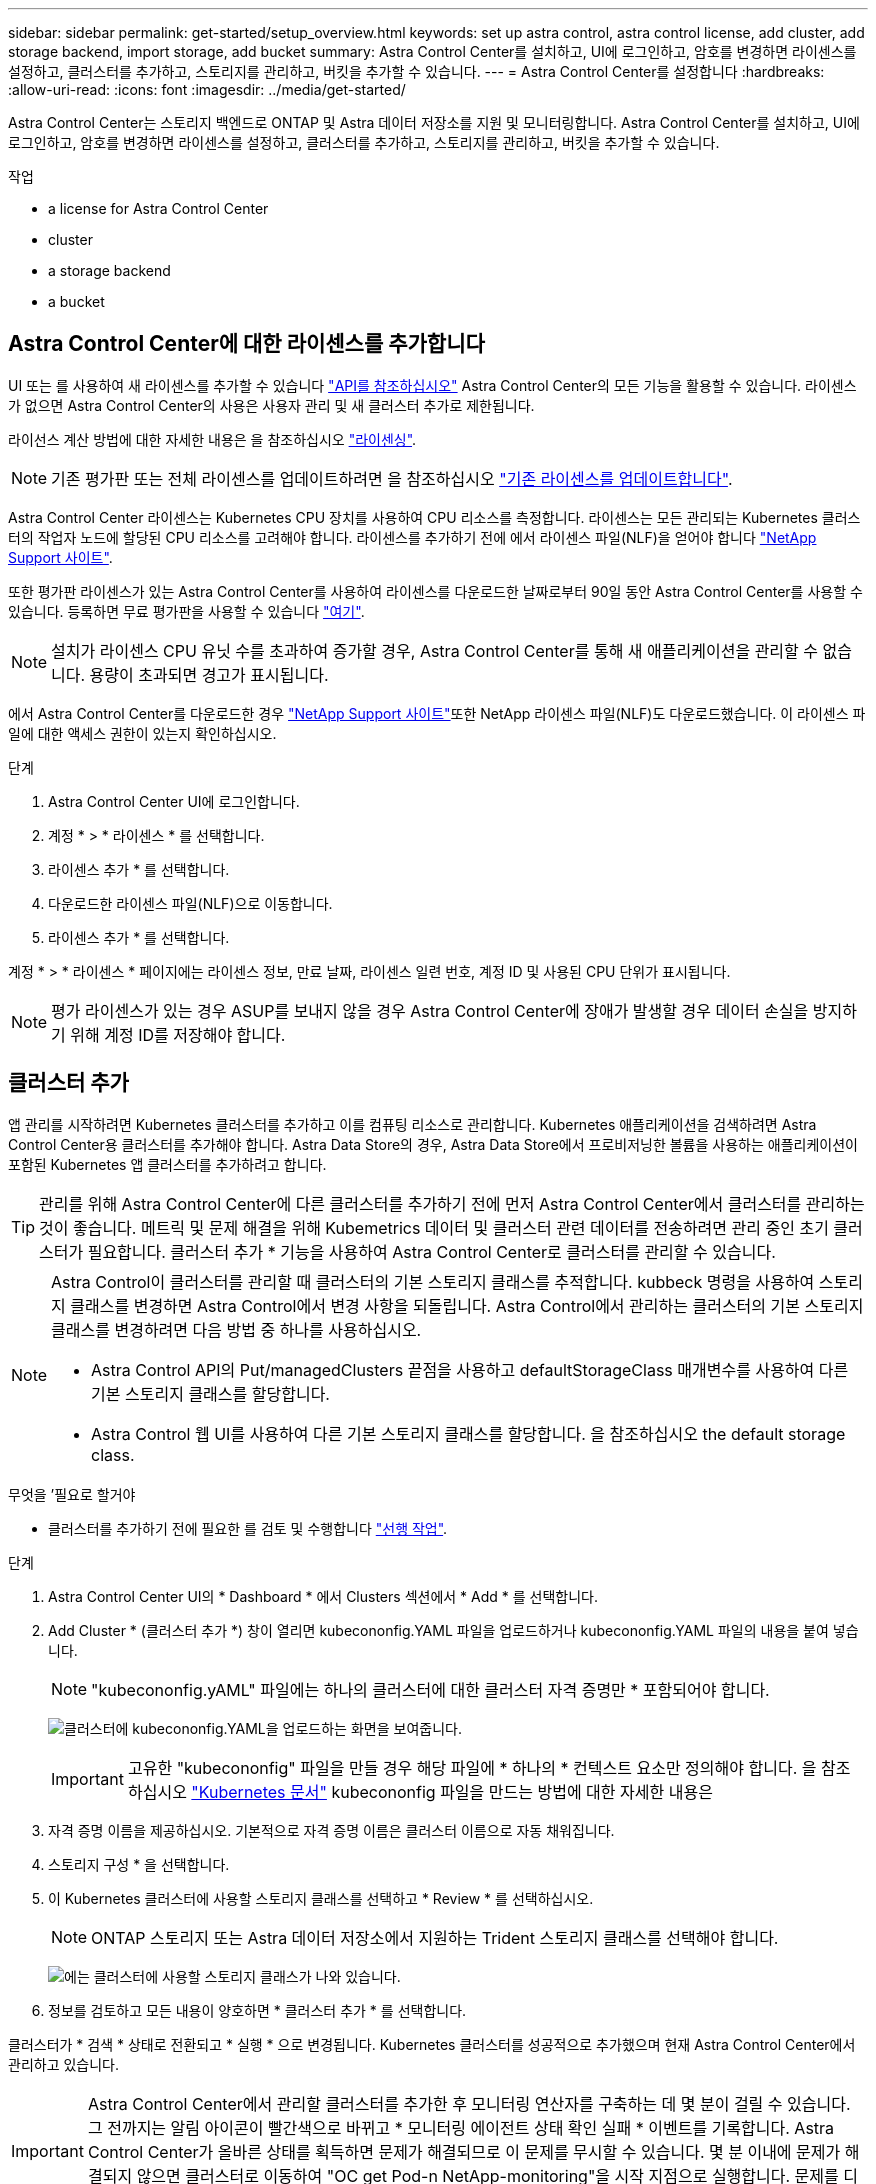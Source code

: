 ---
sidebar: sidebar 
permalink: get-started/setup_overview.html 
keywords: set up astra control, astra control license, add cluster, add storage backend, import storage, add bucket 
summary: Astra Control Center를 설치하고, UI에 로그인하고, 암호를 변경하면 라이센스를 설정하고, 클러스터를 추가하고, 스토리지를 관리하고, 버킷을 추가할 수 있습니다. 
---
= Astra Control Center를 설정합니다
:hardbreaks:
:allow-uri-read: 
:icons: font
:imagesdir: ../media/get-started/


Astra Control Center는 스토리지 백엔드로 ONTAP 및 Astra 데이터 저장소를 지원 및 모니터링합니다. Astra Control Center를 설치하고, UI에 로그인하고, 암호를 변경하면 라이센스를 설정하고, 클러스터를 추가하고, 스토리지를 관리하고, 버킷을 추가할 수 있습니다.

.작업
*  a license for Astra Control Center
*  cluster
*  a storage backend
*  a bucket




== Astra Control Center에 대한 라이센스를 추가합니다

UI 또는 를 사용하여 새 라이센스를 추가할 수 있습니다 https://docs.netapp.com/us-en/astra-automation/index.html["API를 참조하십시오"^] Astra Control Center의 모든 기능을 활용할 수 있습니다. 라이센스가 없으면 Astra Control Center의 사용은 사용자 관리 및 새 클러스터 추가로 제한됩니다.

라이선스 계산 방법에 대한 자세한 내용은 을 참조하십시오 link:../concepts/licensing.html["라이센싱"].


NOTE: 기존 평가판 또는 전체 라이센스를 업데이트하려면 을 참조하십시오 link:../use/update-licenses.html["기존 라이센스를 업데이트합니다"].

Astra Control Center 라이센스는 Kubernetes CPU 장치를 사용하여 CPU 리소스를 측정합니다. 라이센스는 모든 관리되는 Kubernetes 클러스터의 작업자 노드에 할당된 CPU 리소스를 고려해야 합니다. 라이센스를 추가하기 전에 에서 라이센스 파일(NLF)을 얻어야 합니다 link:https://mysupport.netapp.com/site/products/all/details/astra-control-center/downloads-tab["NetApp Support 사이트"^].

또한 평가판 라이센스가 있는 Astra Control Center를 사용하여 라이센스를 다운로드한 날짜로부터 90일 동안 Astra Control Center를 사용할 수 있습니다. 등록하면 무료 평가판을 사용할 수 있습니다 link:https://cloud.netapp.com/astra-register["여기"^].


NOTE: 설치가 라이센스 CPU 유닛 수를 초과하여 증가할 경우, Astra Control Center를 통해 새 애플리케이션을 관리할 수 없습니다. 용량이 초과되면 경고가 표시됩니다.

에서 Astra Control Center를 다운로드한 경우 https://mysupport.netapp.com/site/products/all/details/astra-control-center/downloads-tab["NetApp Support 사이트"^]또한 NetApp 라이센스 파일(NLF)도 다운로드했습니다. 이 라이센스 파일에 대한 액세스 권한이 있는지 확인하십시오.

.단계
. Astra Control Center UI에 로그인합니다.
. 계정 * > * 라이센스 * 를 선택합니다.
. 라이센스 추가 * 를 선택합니다.
. 다운로드한 라이센스 파일(NLF)으로 이동합니다.
. 라이센스 추가 * 를 선택합니다.


계정 * > * 라이센스 * 페이지에는 라이센스 정보, 만료 날짜, 라이센스 일련 번호, 계정 ID 및 사용된 CPU 단위가 표시됩니다.


NOTE: 평가 라이센스가 있는 경우 ASUP를 보내지 않을 경우 Astra Control Center에 장애가 발생할 경우 데이터 손실을 방지하기 위해 계정 ID를 저장해야 합니다.



== 클러스터 추가

앱 관리를 시작하려면 Kubernetes 클러스터를 추가하고 이를 컴퓨팅 리소스로 관리합니다. Kubernetes 애플리케이션을 검색하려면 Astra Control Center용 클러스터를 추가해야 합니다. Astra Data Store의 경우, Astra Data Store에서 프로비저닝한 볼륨을 사용하는 애플리케이션이 포함된 Kubernetes 앱 클러스터를 추가하려고 합니다.


TIP: 관리를 위해 Astra Control Center에 다른 클러스터를 추가하기 전에 먼저 Astra Control Center에서 클러스터를 관리하는 것이 좋습니다. 메트릭 및 문제 해결을 위해 Kubemetrics 데이터 및 클러스터 관련 데이터를 전송하려면 관리 중인 초기 클러스터가 필요합니다. 클러스터 추가 * 기능을 사용하여 Astra Control Center로 클러스터를 관리할 수 있습니다.

[NOTE]
====
Astra Control이 클러스터를 관리할 때 클러스터의 기본 스토리지 클래스를 추적합니다. kubbeck 명령을 사용하여 스토리지 클래스를 변경하면 Astra Control에서 변경 사항을 되돌립니다. Astra Control에서 관리하는 클러스터의 기본 스토리지 클래스를 변경하려면 다음 방법 중 하나를 사용하십시오.

* Astra Control API의 Put/managedClusters 끝점을 사용하고 defaultStorageClass 매개변수를 사용하여 다른 기본 스토리지 클래스를 할당합니다.
* Astra Control 웹 UI를 사용하여 다른 기본 스토리지 클래스를 할당합니다. 을 참조하십시오  the default storage class.


====
.무엇을 &#8217;필요로 할거야
* 클러스터를 추가하기 전에 필요한 를 검토 및 수행합니다 link:add-cluster-reqs.html["선행 작업"^].


.단계
. Astra Control Center UI의 * Dashboard * 에서 Clusters 섹션에서 * Add * 를 선택합니다.
. Add Cluster * (클러스터 추가 *) 창이 열리면 kubecononfig.YAML 파일을 업로드하거나 kubecononfig.YAML 파일의 내용을 붙여 넣습니다.
+

NOTE: "kubecononfig.yAML" 파일에는 하나의 클러스터에 대한 클러스터 자격 증명만 * 포함되어야 합니다.

+
image:cluster-creds.png["클러스터에 kubecononfig.YAML을 업로드하는 화면을 보여줍니다."]

+

IMPORTANT: 고유한 "kubecononfig" 파일을 만들 경우 해당 파일에 * 하나의 * 컨텍스트 요소만 정의해야 합니다. 을 참조하십시오 https://kubernetes.io/docs/concepts/configuration/organize-cluster-access-kubeconfig/["Kubernetes 문서"^] kubecononfig 파일을 만드는 방법에 대한 자세한 내용은

. 자격 증명 이름을 제공하십시오. 기본적으로 자격 증명 이름은 클러스터 이름으로 자동 채워집니다.
. 스토리지 구성 * 을 선택합니다.
. 이 Kubernetes 클러스터에 사용할 스토리지 클래스를 선택하고 * Review * 를 선택하십시오.
+

NOTE: ONTAP 스토리지 또는 Astra 데이터 저장소에서 지원하는 Trident 스토리지 클래스를 선택해야 합니다.

+
image:cluster-storage.png["에는 클러스터에 사용할 스토리지 클래스가 나와 있습니다."]

. 정보를 검토하고 모든 내용이 양호하면 * 클러스터 추가 * 를 선택합니다.


클러스터가 * 검색 * 상태로 전환되고 * 실행 * 으로 변경됩니다. Kubernetes 클러스터를 성공적으로 추가했으며 현재 Astra Control Center에서 관리하고 있습니다.


IMPORTANT: Astra Control Center에서 관리할 클러스터를 추가한 후 모니터링 연산자를 구축하는 데 몇 분이 걸릴 수 있습니다. 그 전까지는 알림 아이콘이 빨간색으로 바뀌고 * 모니터링 에이전트 상태 확인 실패 * 이벤트를 기록합니다. Astra Control Center가 올바른 상태를 획득하면 문제가 해결되므로 이 문제를 무시할 수 있습니다. 몇 분 이내에 문제가 해결되지 않으면 클러스터로 이동하여 "OC get Pod-n NetApp-monitoring"을 시작 지점으로 실행합니다. 문제를 디버깅하려면 모니터링 운영자 로그를 확인해야 합니다.



== 스토리지 백엔드를 추가합니다

Astra Control에서 리소스를 관리할 수 있도록 스토리지 백엔드를 추가할 수 있습니다. 관리되는 클러스터에 스토리지 백엔드를 구축하거나 기존 스토리지 백엔드를 사용할 수 있습니다.

Astra Control에서 스토리지 클러스터를 스토리지 백엔드로 관리하면 PVS(영구적 볼륨)와 스토리지 백엔드 간의 연결 및 추가 스토리지 메트릭을 얻을 수 있습니다.

.무엇을 &#8217;기존 Astra Data Store 구축에 필요합니다
* Kubernetes 앱 클러스터와 기본 컴퓨팅 클러스터가 추가되었습니다.
+

IMPORTANT: Astra Data Store용 Kubernetes 앱 클러스터를 추가하고 이 클러스터를 Astra Control에서 관리하는 경우 검색된 백엔드 목록에 해당 클러스터가 '관리되지 않음'으로 표시됩니다. 다음으로 Astra Data Store가 포함된 컴퓨팅 클러스터를 추가하고 Kubernetes 애플리케이션 클러스터를 포함해야 합니다. UI의 * backends * 에서 이 작업을 수행할 수 있습니다. 클러스터의 Actions 메뉴를 선택하고, Manage를 선택하고, 를 선택합니다 link:../get-started/setup_overview.html#add-cluster["클러스터를 추가합니다"]. '관리되지 않는' 클러스터 상태가 Kubernetes 클러스터 이름으로 변경된 후 백엔드를 추가하는 작업을 계속 진행할 수 있습니다.



.무엇을 &#8217;새로운 Astra Data Store 배포가 필요할 것입니다
* 있습니다 link:../use/manage-packages-acc.html["배포하려는 설치 번들 버전을 업로드했습니다"] Astra Control에 액세스할 수 있는 위치
* 배포에 사용할 Kubernetes 클러스터를 추가했습니다.
* 을(를) 업로드했습니다  a license for Astra Control Center,Astra Data Store 라이센스 Astra Control에 액세스할 수 있는 위치에 배포할 수 있습니다.


.옵션
*  storage resources
*  an existing storage backend




=== 스토리지 리소스 구축

새로운 Astra Data Store를 구축하고 관련 스토리지 백엔드를 관리할 수 있습니다.

.단계
. 대시보드 또는 백엔드 메뉴에서 이동합니다.
+
** 대시보드 * 에서: 리소스 요약의 스토리지 백엔드 창에서 링크를 선택하고 백엔드 섹션에서 * 추가 * 를 선택합니다.
** 시작 * 백엔드 *:
+
... 왼쪽 탐색 영역에서 * backends * 를 선택합니다.
... 추가 * 를 선택합니다.




. 배포 * 탭에서 * Astra Data Store * 배포 옵션을 선택합니다.
. 배포할 Astra Data Store 패키지를 선택합니다.
+
.. Astra Data Store 애플리케이션의 이름을 입력합니다.
.. 배포할 Astra Data Store의 버전을 선택합니다.
+

NOTE: 배포하려는 버전을 아직 업로드하지 않은 경우 * 패키지 추가 * 옵션을 사용하거나 마법사를 종료하고 를 사용할 수 있습니다 link:../use/manage-packages-acc.html["패키지 관리"] 를 눌러 설치 번들을 업로드합니다.



. 이전에 업로드한 Astra Data Store 라이센스를 선택하거나 * Add license * 옵션을 사용하여 응용 프로그램에 사용할 라이센스를 업로드합니다.
+

NOTE: 모든 권한이 있는 Astra Data Store 라이센스가 Kubernetes 클러스터와 연결되어 있으며, 이와 관련된 클러스터가 자동으로 표시됩니다. 관리되는 클러스터가 없는 경우 * 클러스터 추가 * 옵션을 선택하여 Astra Control 관리에 클러스터를 추가할 수 있습니다. Astra Data Store 라이센스의 경우 라이센스와 클러스터 간에 연결이 되지 않은 경우 마법사의 다음 페이지에서 이 연결을 정의할 수 있습니다.

. Kubernetes 클러스터를 Astra Control 관리에 추가하지 않은 경우 * Kubernetes 클러스터 * 페이지에서 추가해야 합니다. 목록에서 기존 클러스터를 선택하거나 * 기본 클러스터 추가 * 를 선택하여 Astra Control 관리에 클러스터를 추가합니다.
. Astra Data Store에 리소스를 제공할 Kubernetes 클러스터의 템플릿 크기를 선택합니다. 다음 중 하나를 선택할 수 있습니다.
+
** '권장 Kubernetes 작업자 노드 요구 사항'을 선택한 경우 라이센스에 따라 큰 템플릿에서 작은 템플릿을 선택합니다.
** '사용자 지정 Kubernetes 작업자 노드 요구사항'을 선택한 경우 각 클러스터 노드에 대해 원하는 코어 수와 총 메모리를 선택합니다. 또한 코어 및 메모리에 대한 선택 기준을 충족하는 클러스터에 있는 노드의 수를 표시할 수도 있습니다.
+

TIP: 템플릿을 선택할 때 더 큰 워크로드를 위해 더 많은 메모리와 코어를 가진 더 큰 노드를 선택하거나 더 작은 워크로드의 경우 더 많은 노드를 선택합니다. 라이센스에 허용되는 내용에 따라 템플릿을 선택해야 합니다. 권장되는 각 템플릿 옵션은 각 노드의 메모리 및 코어, 용량에 대한 템플릿 패턴을 충족하는 적합한 노드 수를 제안합니다.



. 노드 구성:
+
.. 노드 레이블을 추가하여 이 Astra Data Store 클러스터를 지원하는 작업자 노드 풀을 식별합니다.
+

IMPORTANT: 구축 또는 구축을 시작하기 전에 Astra Data Store 구축에 사용할 클러스터의 각 개별 노드에 레이블을 추가해야 합니다.

.. 노드당 용량(GiB)을 수동으로 구성하거나 허용되는 최대 노드 용량을 선택합니다.
.. 클러스터에서 허용되는 최대 노드 수를 구성하거나 클러스터에서 최대 노드 수를 허용합니다.


. (Astra Data Store 전체 라이센스만 해당) 보호 도메인에 사용할 레이블의 키를 입력합니다.
+

NOTE: 각 노드에 대해 키에 대한 고유 레이블을 3개 이상 생성합니다. 예를 들어, 키가 "astra.datastore.protection.domain` 이면 다음과 같은 레이블을 만들 수 있습니다. "astra.datastore.protection.domain=domain1`,`astra.datastore.protection.domain=domain2`, "astra.datastore.protection.domain=domain3`.

. 관리 네트워크 구성:
+
.. 작업자 노드 IP 주소와 동일한 서브넷에 있는 Astra Data Store 내부 관리에 대한 관리 IP 주소를 입력합니다.
.. 관리 및 데이터 네트워크 모두에 동일한 NIC를 사용하거나 별도로 구성합니다.
.. 스토리지 액세스를 위한 데이터 네트워크 IP 주소 풀, 서브넷 마스크 및 게이트웨이를 입력합니다.


. 구성을 검토하고 * deploy * 를 선택하여 설치를 시작합니다.


설치가 성공적으로 완료되면 백엔드가 활성 성능 정보와 함께 백엔드 목록의 사용 가능 상태로 나타납니다.


NOTE: 백엔드가 표시되도록 페이지를 새로 고쳐야 할 수 있습니다.



=== 기존 스토리지 백엔드를 사용합니다

검색된 ONTAP 또는 Astra Data Store 스토리지 백엔드를 Astra Control Center 관리 센터에 가져올 수 있습니다.

.단계
. 대시보드 또는 백엔드 메뉴에서 이동합니다.
+
** 대시보드 * 에서: 리소스 요약의 스토리지 백엔드 창에서 링크를 선택하고 백엔드 섹션에서 * 추가 * 를 선택합니다.
** 시작 * 백엔드 *:
+
... 왼쪽 탐색 영역에서 * backends * 를 선택합니다.
... 관리되는 클러스터에서 검색된 백엔드에서 * 관리 * 를 선택하거나 * 추가 * 를 선택하여 기존 백엔드를 추가로 관리합니다.




. 기존 * 사용 탭을 선택합니다.
. 백엔드 유형에 따라 다음 중 하나를 수행합니다.
+
** * Astra 데이터 저장소 *:
+
... Astra Data Store * 를 선택합니다.
... 관리되는 컴퓨팅 클러스터를 선택하고 * Next * 를 선택합니다.
... 백엔드 세부 정보를 확인하고 * Add storage backend * 를 선택합니다.


** * ONTAP *:
+
... ONTAP * 를 선택하고 * Next * 를 선택합니다.
... ONTAP 클러스터 관리 IP 주소 및 관리 자격 증명을 입력합니다.
+

NOTE: 여기에 자격 증명을 입력한 사용자는 ONTAP 클러스터의 ONTAP 시스템 관리자 내에 "ontapi" 사용자 로그인 액세스 방법이 활성화되어 있어야 합니다. SnapMirror 복제를 사용할 계획이라면 두 ONTAP 클러스터 모두에서 사용자에 대한 액세스 메서드(ontapi)와 http를 사용하도록 설정하십시오. 을 참조하십시오 https://docs.netapp.com/us-en/ontap-sm-classic/online-help-96-97/concept_cluster_user_accounts.html#users-list["사용자 계정 관리"^] 를 참조하십시오.

... Review * 를 선택합니다.
... 백엔드 세부 정보를 확인하고 * Add storage backend * 를 선택합니다.






백엔드는 요약 정보와 함께 목록의 "사용 가능" 상태로 나타납니다.


NOTE: 백엔드가 표시되도록 페이지를 새로 고쳐야 할 수 있습니다.



== 버킷을 추가합니다

애플리케이션과 영구 스토리지를 백업하려는 경우나 클러스터 간에 애플리케이션을 클론 복제하려는 경우에는 오브젝트 저장소 버킷 공급자를 추가하는 것이 중요합니다. Astra Control은 이러한 백업 또는 클론을 정의한 오브젝트 저장소 버킷에 저장합니다.

버킷을 추가하면 Astra Control은 하나의 버킷을 기본 버킷 표시기로 표시합니다. 사용자가 만든 첫 번째 버킷이 기본 버킷이 됩니다.

애플리케이션 구성과 영구 스토리지를 동일한 클러스터에 클론 복제할 경우 버킷이 필요하지 않습니다.

다음 버킷 유형 중 하나를 사용하십시오.

* NetApp ONTAP S3
* NetApp StorageGRID S3
* 일반 S3
+

NOTE: AWS(Amazon Web Services) 및 GCP(Google Cloud Platform)는 일반 S3 버킷 유형을 사용합니다.

* Microsoft Azure를 참조하십시오
+

NOTE: Astra Control Center는 Amazon S3를 일반 S3 버킷 공급자로 지원하지만, Astra Control Center는 Amazon의 S3 지원을 주장하는 모든 오브젝트 저장소 공급업체를 지원하지 않을 수 있습니다.

* Microsoft Azure를 참조하십시오


Astra Control API를 사용하여 버킷을 추가하는 방법에 대한 지침은 를 참조하십시오 link:https://docs.netapp.com/us-en/astra-automation/["Astra 자동화 및 API 정보"^].

.단계
. 왼쪽 탐색 영역에서 * Bucket * 을 선택합니다.
+
.. 추가 * 를 선택합니다.
.. 버킷 유형을 선택합니다.
+

NOTE: 버킷을 추가할 때 올바른 버킷 공급자를 선택하고 해당 공급자에 적합한 자격 증명을 제공합니다. 예를 들어, UI에서 NetApp ONTAP S3를 유형으로 받아들이고 StorageGRID 자격 증명을 받아들이지만, 이 버킷을 사용한 이후의 모든 애플리케이션 백업 및 복원이 실패합니다.

.. 새 버킷 이름을 생성하거나 기존 버킷 이름과 선택적 설명을 입력합니다.
+

TIP: 버킷 이름 및 설명은 백업을 생성할 때 나중에 선택할 수 있는 백업 위치로 나타납니다. 이 이름은 보호 정책 구성 중에도 표시됩니다.

.. S3 엔드포인트의 이름 또는 IP 주소를 입력합니다.
.. 이 버킷을 모든 백업의 기본 버킷으로 사용하려면 "이 버킷을 이 프라이빗 클라우드의 기본 버킷으로 설정" 옵션을 선택합니다.
+

NOTE: 이 옵션은 사용자가 만든 첫 번째 버킷에는 나타나지 않습니다.

.. 를 추가하여 계속합니다  S3 access credentials,자격 증명 정보.






=== S3 액세스 자격 증명을 추가합니다

언제든지 S3 액세스 자격 증명을 추가할 수 있습니다.

.단계
. Bucket 대화상자에서 * Add * 또는 * Use Existing * 탭을 선택합니다.
+
.. Astra Control의 다른 자격 증명과 구별되는 자격 증명의 이름을 입력합니다.
.. 클립보드의 내용을 붙여 넣어 액세스 ID와 비밀 키를 입력합니다.






== 기본 스토리지 클래스를 변경합니다

클러스터의 기본 스토리지 클래스를 변경할 수 있습니다.

.단계
. Astra Control Center 웹 UI에서 * Clusters * 를 선택합니다.
. 클러스터 * 페이지에서 변경할 클러스터를 선택합니다.
. Storage * 탭을 선택합니다.
. 스토리지 클래스 * 범주를 선택합니다.
. 기본값으로 설정할 스토리지 클래스에 대해 * Actions * 메뉴를 선택합니다.
. Set as default * 를 선택합니다.




== 다음 단계

Astra Control Center에 로그인하고 클러스터를 추가했으므로 이제 Astra Control Center의 애플리케이션 데이터 관리 기능을 사용할 준비가 되었습니다.

* link:../use/manage-users.html["사용자 관리"]
* link:../use/manage-apps.html["앱 관리를 시작합니다"]
* link:../use/protect-apps.html["앱 보호"]
* link:../use/clone-apps.html["앱 클론 복제"]
* link:../use/manage-notifications.html["알림을 관리합니다"]
* link:../use/monitor-protect.html#connect-to-cloud-insights["Cloud Insights에 연결합니다"]
* link:../get-started/add-custom-tls-certificate.html["사용자 지정 TLS 인증서를 추가합니다"]


[discrete]
== 자세한 내용을 확인하십시오

* https://docs.netapp.com/us-en/astra-automation/index.html["Astra Control API를 사용합니다"^]
* link:../release-notes/known-issues.html["알려진 문제"]

